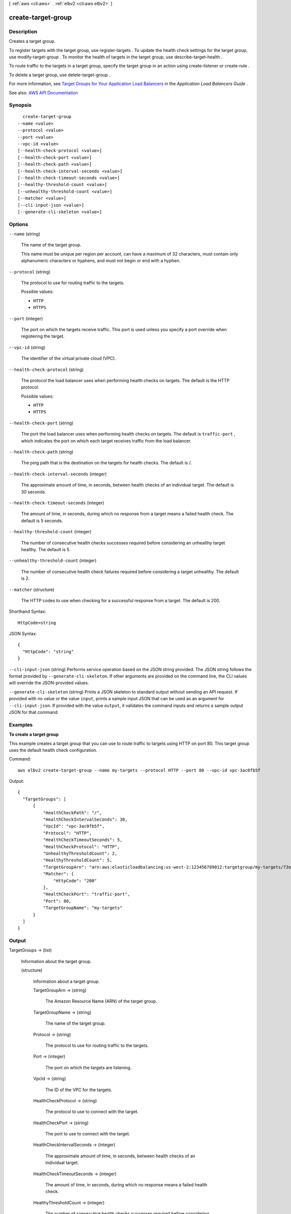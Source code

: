 [ :ref:`aws <cli:aws>` . :ref:`elbv2 <cli:aws elbv2>` ]

.. _cli:aws elbv2 create-target-group:


*******************
create-target-group
*******************



===========
Description
===========



Creates a target group.

 

To register targets with the target group, use  register-targets . To update the health check settings for the target group, use  modify-target-group . To monitor the health of targets in the target group, use  describe-target-health .

 

To route traffic to the targets in a target group, specify the target group in an action using  create-listener or  create-rule .

 

To delete a target group, use  delete-target-group .

 

For more information, see `Target Groups for Your Application Load Balancers <http://docs.aws.amazon.com/elasticloadbalancing/latest/application/load-balancer-target-groups.html>`_ in the *Application Load Balancers Guide* .



See also: `AWS API Documentation <https://docs.aws.amazon.com/goto/WebAPI/elasticloadbalancingv2-2015-12-01/CreateTargetGroup>`_


========
Synopsis
========

::

    create-target-group
  --name <value>
  --protocol <value>
  --port <value>
  --vpc-id <value>
  [--health-check-protocol <value>]
  [--health-check-port <value>]
  [--health-check-path <value>]
  [--health-check-interval-seconds <value>]
  [--health-check-timeout-seconds <value>]
  [--healthy-threshold-count <value>]
  [--unhealthy-threshold-count <value>]
  [--matcher <value>]
  [--cli-input-json <value>]
  [--generate-cli-skeleton <value>]




=======
Options
=======

``--name`` (string)


  The name of the target group.

   

  This name must be unique per region per account, can have a maximum of 32 characters, must contain only alphanumeric characters or hyphens, and must not begin or end with a hyphen.

  

``--protocol`` (string)


  The protocol to use for routing traffic to the targets.

  

  Possible values:

  
  *   ``HTTP``

  
  *   ``HTTPS``

  

  

``--port`` (integer)


  The port on which the targets receive traffic. This port is used unless you specify a port override when registering the target.

  

``--vpc-id`` (string)


  The identifier of the virtual private cloud (VPC).

  

``--health-check-protocol`` (string)


  The protocol the load balancer uses when performing health checks on targets. The default is the HTTP protocol.

  

  Possible values:

  
  *   ``HTTP``

  
  *   ``HTTPS``

  

  

``--health-check-port`` (string)


  The port the load balancer uses when performing health checks on targets. The default is ``traffic-port`` , which indicates the port on which each target receives traffic from the load balancer.

  

``--health-check-path`` (string)


  The ping path that is the destination on the targets for health checks. The default is /.

  

``--health-check-interval-seconds`` (integer)


  The approximate amount of time, in seconds, between health checks of an individual target. The default is 30 seconds.

  

``--health-check-timeout-seconds`` (integer)


  The amount of time, in seconds, during which no response from a target means a failed health check. The default is 5 seconds.

  

``--healthy-threshold-count`` (integer)


  The number of consecutive health checks successes required before considering an unhealthy target healthy. The default is 5.

  

``--unhealthy-threshold-count`` (integer)


  The number of consecutive health check failures required before considering a target unhealthy. The default is 2.

  

``--matcher`` (structure)


  The HTTP codes to use when checking for a successful response from a target. The default is 200.

  



Shorthand Syntax::

    HttpCode=string




JSON Syntax::

  {
    "HttpCode": "string"
  }



``--cli-input-json`` (string)
Performs service operation based on the JSON string provided. The JSON string follows the format provided by ``--generate-cli-skeleton``. If other arguments are provided on the command line, the CLI values will override the JSON-provided values.

``--generate-cli-skeleton`` (string)
Prints a JSON skeleton to standard output without sending an API request. If provided with no value or the value ``input``, prints a sample input JSON that can be used as an argument for ``--cli-input-json``. If provided with the value ``output``, it validates the command inputs and returns a sample output JSON for that command.



========
Examples
========

**To create a target group**

This example creates a target group that you can use to route traffic to targets using HTTP on port 80. This target group uses the default health check configuration.

Command::

  aws elbv2 create-target-group --name my-targets --protocol HTTP --port 80 --vpc-id vpc-3ac0fb5f

Output::

  {
    "TargetGroups": [
        {
            "HealthCheckPath": "/",
            "HealthCheckIntervalSeconds": 30,
            "VpcId": "vpc-3ac0fb5f",
            "Protocol": "HTTP",
            "HealthCheckTimeoutSeconds": 5,
            "HealthCheckProtocol": "HTTP",
            "UnhealthyThresholdCount": 2,
            "HealthyThresholdCount": 5,
            "TargetGroupArn": "arn:aws:elasticloadbalancing:us-west-2:123456789012:targetgroup/my-targets/73e2d6bc24d8a067",
            "Matcher": {
                "HttpCode": "200"
            },
            "HealthCheckPort": "traffic-port",
            "Port": 80,
            "TargetGroupName": "my-targets"
        }
    ]
  }


======
Output
======

TargetGroups -> (list)

  

  Information about the target group.

  

  (structure)

    

    Information about a target group.

    

    TargetGroupArn -> (string)

      

      The Amazon Resource Name (ARN) of the target group.

      

      

    TargetGroupName -> (string)

      

      The name of the target group.

      

      

    Protocol -> (string)

      

      The protocol to use for routing traffic to the targets.

      

      

    Port -> (integer)

      

      The port on which the targets are listening.

      

      

    VpcId -> (string)

      

      The ID of the VPC for the targets.

      

      

    HealthCheckProtocol -> (string)

      

      The protocol to use to connect with the target.

      

      

    HealthCheckPort -> (string)

      

      The port to use to connect with the target.

      

      

    HealthCheckIntervalSeconds -> (integer)

      

      The approximate amount of time, in seconds, between health checks of an individual target.

      

      

    HealthCheckTimeoutSeconds -> (integer)

      

      The amount of time, in seconds, during which no response means a failed health check.

      

      

    HealthyThresholdCount -> (integer)

      

      The number of consecutive health checks successes required before considering an unhealthy target healthy.

      

      

    UnhealthyThresholdCount -> (integer)

      

      The number of consecutive health check failures required before considering the target unhealthy.

      

      

    HealthCheckPath -> (string)

      

      The destination for the health check request.

      

      

    Matcher -> (structure)

      

      The HTTP codes to use when checking for a successful response from a target.

      

      HttpCode -> (string)

        

        The HTTP codes. You can specify values between 200 and 499. The default value is 200. You can specify multiple values (for example, "200,202") or a range of values (for example, "200-299").

        

        

      

    LoadBalancerArns -> (list)

      

      The Amazon Resource Names (ARN) of the load balancers that route traffic to this target group.

      

      (string)

        

        

      

    

  


